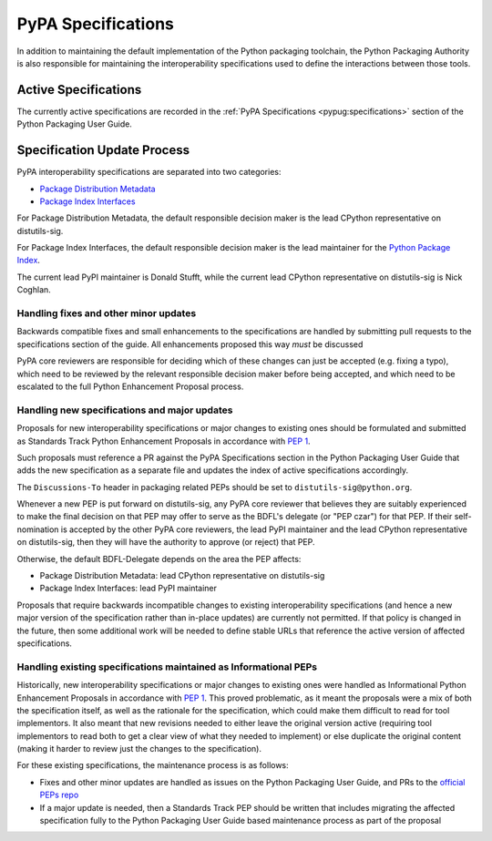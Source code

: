 .. _`PyPA Specifications`:

===================
PyPA Specifications
===================

In addition to maintaining the default implementation of the Python packaging
toolchain, the Python Packaging Authority is also responsible for maintaining
the interoperability specifications used to define the interactions between
those tools.

Active Specifications
---------------------

The currently active specifications are recorded in the
:ref:`PyPA Specifications <pypug:specifications>` section of the
Python Packaging User Guide.


Specification Update Process
----------------------------

PyPA interoperability specifications are separated into two categories:

* `Package Distribution Metadata <https://packaging.python.org/specifications/#package-distribution-metadata>`_
* `Package Index Interfaces <https://packaging.python.org/specifications/#package-index-interfaces>`_

For Package Distribution Metadata, the default responsible decision maker is
the lead CPython representative on distutils-sig.

For Package Index Interfaces, the default responsible decision maker is
the lead maintainer for the `Python Package Index <https://pypi.org>`__.

The current lead PyPI maintainer is Donald Stufft, while the current lead
CPython representative on distutils-sig is Nick Coghlan.


Handling fixes and other minor updates
~~~~~~~~~~~~~~~~~~~~~~~~~~~~~~~~~~~~~~

Backwards compatible fixes and small enhancements to the specifications are
handled by submitting pull requests to the specifications section of the guide.
All enhancements proposed this way *must* be discussed

PyPA core reviewers are responsible for deciding which of these changes can
just be accepted (e.g. fixing a typo), which need to be reviewed by the relevant
responsible decision maker before being accepted, and which need to be escalated
to the full Python Enhancement Proposal process.


Handling new specifications and major updates
~~~~~~~~~~~~~~~~~~~~~~~~~~~~~~~~~~~~~~~~~~~~~

Proposals for new interoperability specifications or major changes to existing
ones should be formulated and submitted as Standards Track Python Enhancement
Proposals in accordance with :pep:`1`.

Such proposals must reference a PR against the PyPA Specifications section in
the Python Packaging User Guide that adds the new specification as a separate
file and updates the index of active specifications accordingly.

The ``Discussions-To`` header in packaging related PEPs should be set to
``distutils-sig@python.org``.

Whenever a new PEP is put forward on distutils-sig, any PyPA core
reviewer that believes they are suitably experienced to make the final
decision on that PEP may offer to serve as the BDFL's delegate (or
"PEP czar") for that PEP. If their self-nomination is accepted by the
other PyPA core reviewers, the lead PyPI maintainer and the lead
CPython representative on distutils-sig, then they will have the
authority to approve (or reject) that PEP.

Otherwise, the default BDFL-Delegate depends on the area the PEP affects:

* Package Distribution Metadata: lead CPython representative on distutils-sig
* Package Index Interfaces: lead PyPI maintainer

Proposals that require backwards incompatible changes to existing
interoperability specifications (and hence a new major version of the
specification rather than in-place updates) are currently not permitted. If
that policy is changed in the future, then some additional work will be needed
to define stable URLs that reference the active version of affected
specifications.


Handling existing specifications maintained as Informational PEPs
~~~~~~~~~~~~~~~~~~~~~~~~~~~~~~~~~~~~~~~~~~~~~~~~~~~~~~~~~~~~~~~~~

Historically, new interoperability specifications or major changes to existing
ones were handled as Informational Python Enhancement Proposals in accordance
with :pep:`1`. This proved problematic, as it meant the proposals were a mix
of both the specification itself, as well as the rationale for the
specification, which could make them difficult to read for tool implementors.
It also meant that new revisions needed to either leave the original version
active (requiring tool implementors to read both to get a clear view of what
they needed to implement) or else duplicate the original content (making it
harder to review just the changes to the specification).

For these existing specifications, the maintenance process is as follows:

* Fixes and other minor updates are handled as issues on the Python Packaging
  User Guide, and PRs to the `official PEPs repo <https://github.com/python/peps>`_
* If a major update is needed, then a Standards Track PEP should be written
  that includes migrating the affected specification fully to the Python
  Packaging User Guide based maintenance process as part of the proposal
